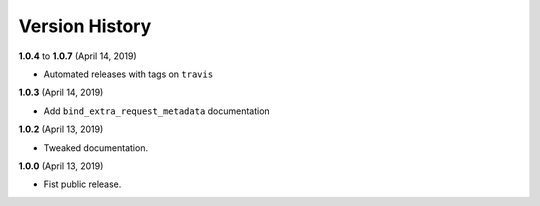 Version History
---------------

**1.0.4** to **1.0.7** (April 14, 2019)


* Automated releases with tags on ``travis``

**1.0.3** (April 14, 2019)


* Add ``bind_extra_request_metadata`` documentation

**1.0.2** (April 13, 2019)


* Tweaked documentation.

**1.0.0** (April 13, 2019)


* Fist public release.